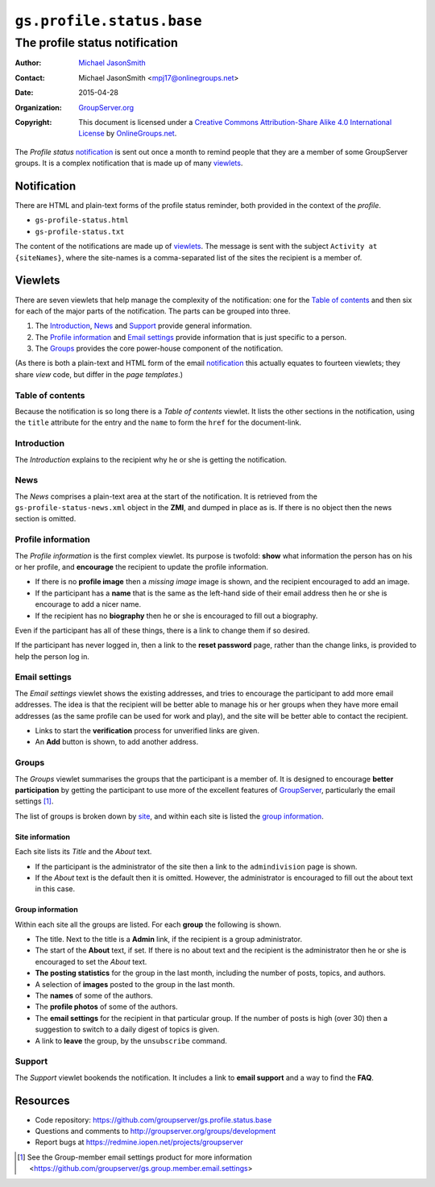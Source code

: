 ==========================
``gs.profile.status.base``
==========================
-------------------------------
The profile status notification
-------------------------------

:Author: `Michael JasonSmith`_
:Contact: Michael JasonSmith <mpj17@onlinegroups.net>
:Date: 2015-04-28
:Organization: `GroupServer.org`_
:Copyright: This document is licensed under a
  `Creative Commons Attribution-Share Alike 4.0 International License`_
  by `OnlineGroups.net`_.

..  _Creative Commons Attribution-Share Alike 4.0 International License:
    http://creativecommons.org/licenses/by-sa/4.0/

The *Profile status* notification_ is sent out once a month to
remind people that they are a member of some GroupServer
groups. It is a complex notification that is made up of many
viewlets_.

Notification
============

There are HTML and plain-text forms of the profile status
reminder, both provided in the context of the *profile*.

* ``gs-profile-status.html``
* ``gs-profile-status.txt``

The content of the notifications are made up of viewlets_. The
message is sent with the subject ``Activity at {siteNames}``,
where the site-names is a comma-separated list of the sites the
recipient is a member of.

Viewlets
========

There are seven viewlets that help manage the complexity of the
notification: one for the `Table of contents`_ and then six for
each of the major parts of the notification. The parts can be
grouped into three.

#. The Introduction_, News_ and Support_ provide general
   information.

#. The `Profile information`_ and `Email settings`_ provide
   information that is just specific to a person.

#. The Groups_ provides the core power-house component of the
   notification.

(As there is both a plain-text and HTML form of the email
notification_ this actually equates to fourteen viewlets; they
share *view* code, but differ in the *page templates*.)

Table of contents
-----------------

Because the notification is so long there is a *Table of
contents* viewlet. It lists the other sections in the
notification, using the ``title`` attribute for the entry and the
``name`` to form the ``href`` for the document-link.

Introduction
------------

The *Introduction* explains to the recipient why he or she is
getting the notification.

News
----

The *News* comprises a plain-text area at the start of the
notification. It is retrieved from the
``gs-profile-status-news.xml`` object in the **ZMI**, and dumped
in place as is. If there is no object then the news section is
omitted.

Profile information
-------------------

The *Profile information* is the first complex viewlet. Its
purpose is twofold: **show** what information the person has on
his or her profile, and **encourage** the recipient to update the
profile information.

* If there is no **profile image** then a *missing image* image
  is shown, and the recipient encouraged to add an image.

* If the participant has a **name** that is the same as the
  left-hand side of their email address then he or she is
  encourage to add a nicer name.

* If the recipient has no **biography** then he or she is
  encouraged to fill out a biography.

Even if the participant has all of these things, there is a link
to change them if so desired.

If the participant has never logged in, then a link to the
**reset password** page, rather than the change links, is
provided to help the person log in.

Email settings
--------------

The *Email settings* viewlet shows the existing addresses, and
tries to encourage the participant to add more email
addresses. The idea is that the recipient will be better able to
manage his or her groups when they have more email addresses (as
the same profile can be used for work and play), and the site
will be better able to contact the recipient.

* Links to start the **verification** process for unverified
  links are given.

* An **Add** button is shown, to add another address.

Groups
------

The *Groups* viewlet summarises the groups that the participant
is a member of. It is designed to encourage **better
participation** by getting the participant to use more of the
excellent features of GroupServer_, particularly the email
settings [#settings]_.

The list of groups is broken down by site_, and within each site
is listed the `group information`_.

.. _site:

Site information
~~~~~~~~~~~~~~~~

Each site lists its *Title* and the *About* text.

* If the participant is the administrator of the site then a link
  to the ``admindivision`` page is shown.

* If the *About* text is the default then it is omitted. However,
  the administrator is encouraged to fill out the about text in
  this case.

Group information
~~~~~~~~~~~~~~~~~

Within each site all the groups are listed. For each **group**
the following is shown.

* The title. Next to the title is a **Admin** link, if the
  recipient is a group administrator.

* The start of the **About** text, if set. If there is no about
  text and the recipient is the administrator then he or she is
  encouraged to set the *About* text.

* **The posting statistics** for the group in the last month,
  including the number of posts, topics, and authors.

* A selection of **images** posted to the group in the last month.

* The **names** of some of the authors.

* The **profile photos** of some of the authors.

* The **email settings** for the recipient in that particular
  group. If the number of posts is high (over 30) then a
  suggestion to switch to a daily digest of topics is given.

* A link to **leave** the group, by the ``unsubscribe`` command.

Support
-------

The *Support* viewlet bookends the notification. It includes a
link to **email support** and a way to find the **FAQ**.

Resources
=========

- Code repository:
  https://github.com/groupserver/gs.profile.status.base
- Questions and comments to
  http://groupserver.org/groups/development
- Report bugs at https://redmine.iopen.net/projects/groupserver

.. _GroupServer: http://groupserver.org/
.. _GroupServer.org: http://groupserver.org/
.. _OnlineGroups.Net: https://onlinegroups.net
.. _Michael JasonSmith: http://groupserver.org/p/mpj17

.. [#settings] See the Group-member email settings product for
               more information
               <https://github.com/groupserver/gs.group.member.email.settings>

..  LocalWords:  nz GSProfile TODO redirector LocalWords viewlets
